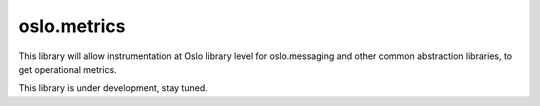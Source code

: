 ============
oslo.metrics
============

This library will allow instrumentation at Oslo library level for
oslo.messaging and other common abstraction libraries, to get
operational metrics.

This library is under development, stay tuned.
